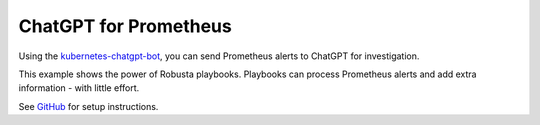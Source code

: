 .. _chatgpt:

ChatGPT for Prometheus
##############################################

Using the `kubernetes-chatgpt-bot <https://github.com/robusta-dev/kubernetes-chatgpt-bot/>`_, you can send Prometheus alerts to ChatGPT for investigation.

This example shows the power of Robusta playbooks. Playbooks can process Prometheus alerts and add extra information - with little effort.

.. raw:: html

    <a href="https://www.loom.com/share/0f9db7b7013d46b0ac3afc590103a095">
        <img src="https://cdn.loom.com/sessions/thumbnails/0f9db7b7013d46b0ac3afc590103a095-1676152572154-with-play.gif">
    </a>

See `GitHub <https://github.com/robusta-dev/kubernetes-chatgpt-bot/>`_ for setup instructions.